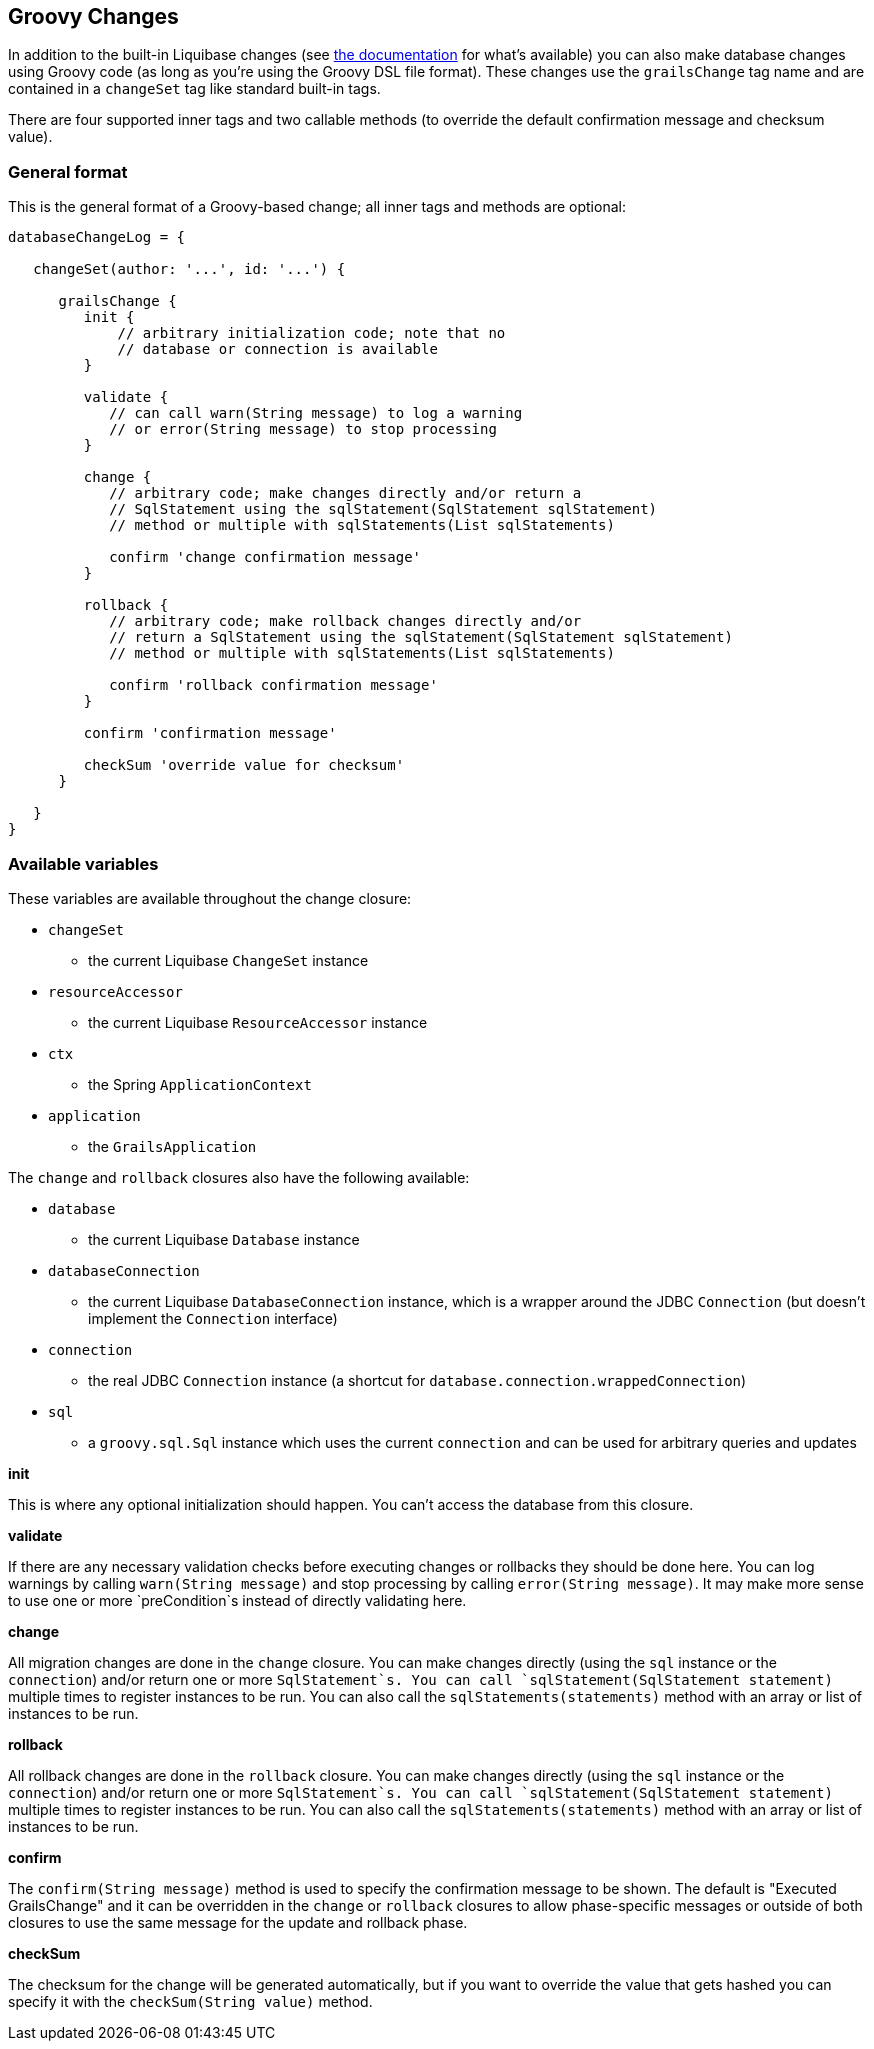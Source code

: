 == Groovy Changes

In addition to the built-in Liquibase changes (see http://www.liquibase.org/manual/home[the documentation] for what's available) you can also make database changes using Groovy code (as long as you're using the Groovy DSL file format). These changes use the `grailsChange` tag name and are contained in a `changeSet` tag like standard built-in tags.

There are four supported inner tags and two callable methods (to override the default confirmation message and checksum value).

=== General format

This is the general format of a Groovy-based change; all inner tags and methods are optional:

[source,groovy]
----
databaseChangeLog = {

   changeSet(author: '...', id: '...') {

      grailsChange {
         init {
             // arbitrary initialization code; note that no
             // database or connection is available
         }

         validate {
            // can call warn(String message) to log a warning
            // or error(String message) to stop processing
         }

         change {
            // arbitrary code; make changes directly and/or return a
            // SqlStatement using the sqlStatement(SqlStatement sqlStatement)
            // method or multiple with sqlStatements(List sqlStatements)

            confirm 'change confirmation message'
         }

         rollback {
            // arbitrary code; make rollback changes directly and/or
            // return a SqlStatement using the sqlStatement(SqlStatement sqlStatement)
            // method or multiple with sqlStatements(List sqlStatements)

            confirm 'rollback confirmation message'
         }

         confirm 'confirmation message'

         checkSum 'override value for checksum'
      }

   }
}
----

=== Available variables

These variables are available throughout the change closure:

* `changeSet`
** the current Liquibase `ChangeSet` instance
* `resourceAccessor`
** the current Liquibase `ResourceAccessor` instance
* `ctx`
** the Spring `ApplicationContext`
* `application`
** the `GrailsApplication`

The `change` and `rollback` closures also have the following available:

* `database`
** the current Liquibase `Database` instance
* `databaseConnection`
** the current Liquibase `DatabaseConnection` instance, which is a wrapper around the JDBC `Connection` (but doesn't implement the `Connection` interface)
* `connection`
** the real JDBC `Connection` instance (a shortcut for `database.connection.wrappedConnection`)
* `sql`
** a `groovy.sql.Sql` instance which uses the current `connection` and can be used for arbitrary queries and updates

*init*

This is where any optional initialization should happen. You can't access the database from this closure.

*validate*

If there are any necessary validation checks before executing changes or rollbacks they should be done here. You can log warnings by calling `warn(String message)` and stop processing by calling `error(String message)`. It may make more sense to use one or more `preCondition`s instead of directly validating here.

*change*

All migration changes are done in the `change` closure. You can make changes directly (using the `sql` instance or the `connection`) and/or return one or more `SqlStatement`s. You can call `sqlStatement(SqlStatement statement)` multiple times to register instances to be run. You can also call the `sqlStatements(statements)` method with an array or list of instances to be run.

*rollback*

All rollback changes are done in the `rollback` closure. You can make changes directly (using the `sql` instance or the `connection`) and/or return one or more `SqlStatement`s. You can call `sqlStatement(SqlStatement statement)` multiple times to register instances to be run. You can also call the `sqlStatements(statements)` method with an array or list of instances to be run.

*confirm*

The `confirm(String message)` method is used to specify the confirmation message to be shown. The default is "Executed GrailsChange" and it can be overridden in the `change` or `rollback` closures to allow phase-specific messages or outside of both closures to use the same message for the update and rollback phase.

*checkSum*

The checksum for the change will be generated automatically, but if you want to override the value that gets hashed you can specify it with the `checkSum(String value)` method.
